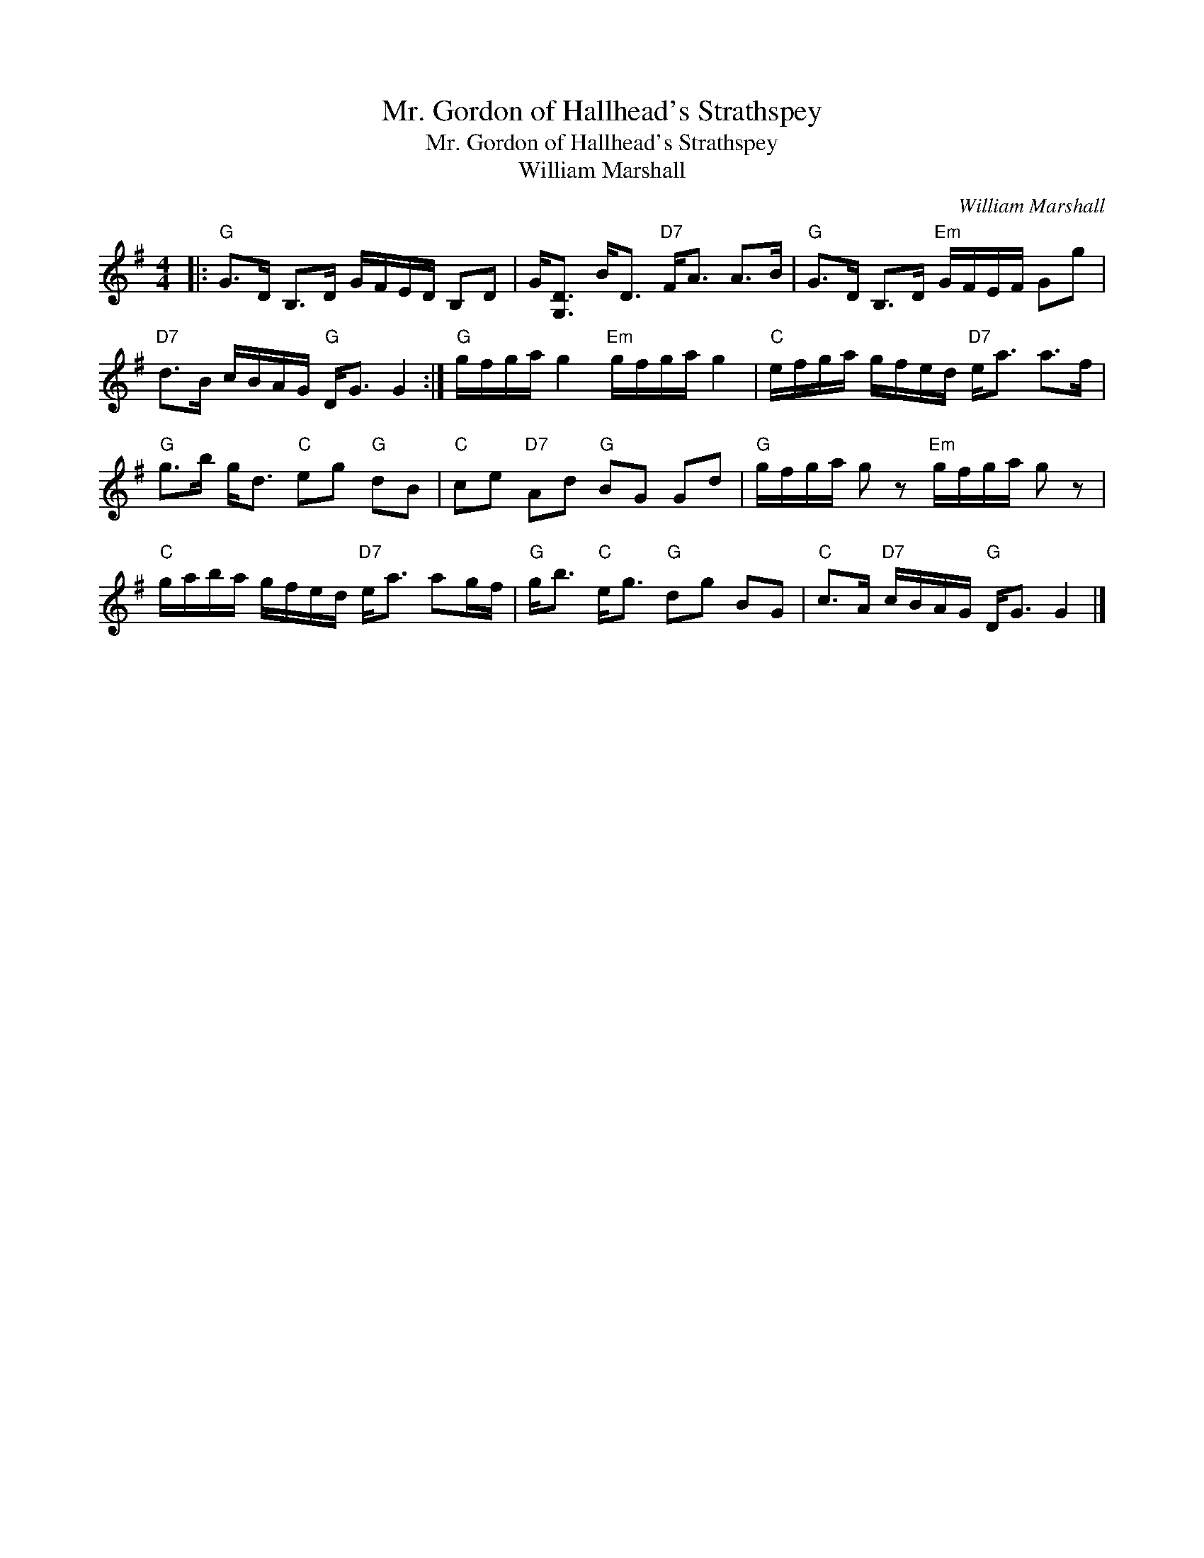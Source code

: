 X:1
T:Mr. Gordon of Hallhead's Strathspey
T:Mr. Gordon of Hallhead's Strathspey
T:William Marshall
C:William Marshall
L:1/8
M:4/4
K:G
V:1 treble 
V:1
|:"G" G>D B,>D G/F/E/D/ B,D | G<[G,D] B<D"D7" F<A A>B |"G" G>D B,>D"Em" G/F/E/F/ Gg | %3
"D7" d>B c/B/A/G/"G" D<G G2 :|"G" g/f/g/a/ g2"Em" g/f/g/a/ g2 |"C" e/f/g/a/ g/f/e/d/"D7" e<a a>f | %6
"G" g>b g<d"C" eg"G" dB |"C" ce"D7" Ad"G" BG Gd |"G" g/f/g/a/ g z"Em" g/f/g/a/ g z | %9
"C" g/a/b/a/ g/f/e/d/"D7" e<a ag/f/ |"G" g<b"C" e<g"G" dg BG |"C" c>A"D7" c/B/A/G/"G" D<G G2 |] %12

